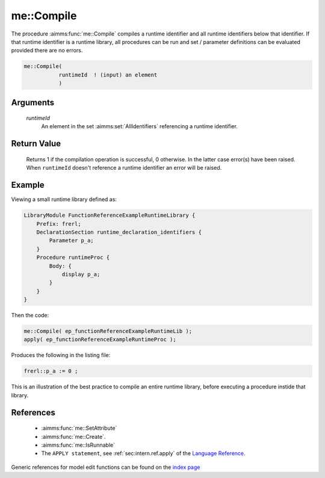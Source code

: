 .. aimms:function:: me::Compile(runtimeId)

.. _me::Compile:

me::Compile
===========

The procedure :aimms:func:`me::Compile` compiles a runtime identifier and all
runtime identifiers below that identifier. If that runtime identifier is
a runtime library, all procedures can be run and set / parameter
definitions can be evaluated provided there are no errors.

.. code-block:: aimms

    me::Compile(
               runtimeId  ! (input) an element
               )

Arguments
---------

    *runtimeId*
        An element in the set :aimms:set:`AllIdentifiers` referencing a runtime identifier.

Return Value
------------

    Returns 1 if the compilation operation is successful, 0 otherwise. In
    the latter case error(s) have been raised. When ``runtimeId`` doesn't
    reference a runtime identifier an error will be raised.



Example
-------

Viewing a small runtime library defined as:

.. code-block:: aimms

    LibraryModule FunctionReferenceExampleRuntimeLibrary {
        Prefix: frerl;
        DeclarationSection runtime_declaration_identifiers {
            Parameter p_a;
        }
        Procedure runtimeProc {
            Body: {
                display p_a;
            }
        }
    }

Then the code:

.. code-block:: aimms

    me::Compile( ep_functionReferenceExampleRuntimeLib );
    apply( ep_functionReferenceExampleRuntimeProc );

Produces the following in the listing file:

.. code-block:: aimms

    frerl::p_a := 0 ;

This is an illustration of the best practice to compile an entire runtime library,
before executing a procedure instide that library.

References
-----------

    *   :aimms:func:`me::SetAttribute` 

    *   :aimms:func:`me::Create`.

    *   :aimms:func:`me::IsRunnable` 

    *   The ``APPLY statement``, see :ref:`sec:intern.ref.apply` of the `Language Reference <https://documentation.aimms.com/language-reference/index.html>`__.

Generic references for model edit functions can be found on the `index page <https://documentation.aimms.com/functionreference/model-handling/model-edit-functions/index.html>`_


